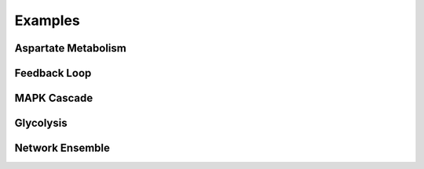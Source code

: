 ========
Examples
========

Aspartate Metabolism
--------------------

.. image:: ../images/aspartate.png
    :width: 55%


Feedback Loop
-------------
    
.. image:: ../images/feedback.png
    :width: 55%

    
MAPK Cascade
------------
    
.. image:: ../images/mapk.png
    :width: 55%

    
Glycolysis
------------
    
.. image:: ../images/glycolysis.png
    :width: 55%
    
    
Network Ensemble
----------------

.. image:: ../images/weighted.png
    :width: 55%    